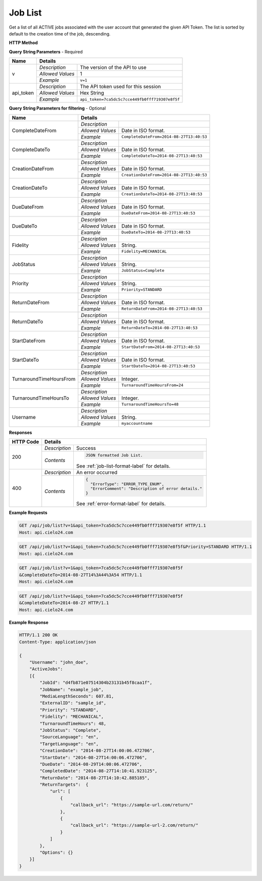 Job List
========

Get a list of all ACTIVE jobs associated with the user account that generated the given API Token.
The list is sorted by default to the creation time of the job, descending.

**HTTP Method**

.. http:get:: /api/job/list

**Query String Parameters** - Required

+------------------+------------------------------------------------------------------------------+
| Name             | Details                                                                      |
+==================+==================+===========================================================+
| v                | `Description`    | The version of the API to use                             |
|                  +------------------+-----------------------------------------------------------+
|                  | `Allowed Values` | 1                                                         |
|                  +------------------+-----------------------------------------------------------+
|                  | `Example`        | ``v=1``                                                   |
+------------------+------------------+-----------------------------------------------------------+
| api_token        | `Description`    | The API token used for this session                       |
|                  +------------------+-----------------------------------------------------------+
|                  | `Allowed Values` | Hex String                                                |
|                  +------------------+-----------------------------------------------------------+
|                  | `Example`        | ``api_token=7ca5dc5c7cce449fb0fff719307e8f5f``            |
+------------------+------------------+-----------------------------------------------------------+

**Query String Parameters for filtering** - Optional

+-------------------------+-----------------------------------------------------------------------+
| Name                    | Details                                                               |
+=========================+==================+====================================================+
| CompleteDateFrom        | `Description`    | .. raw:: html                                      |
|                         |                  |                                                    |
|                         |                  |  List jobs that were completed on or after</br>    |
|                         |                  |  the specified date and time.                      |
|                         |                  |                                                    |
|                         +------------------+----------------------------------------------------+
|                         | `Allowed Values` | Date in ISO format.                                |
|                         +------------------+----------------------------------------------------+
|                         | `Example`        | ``CompleteDateFrom=2014-08-27T13:40:53``           |
+-------------------------+------------------+----------------------------------------------------+
| CompleteDateTo          | `Description`    | .. raw:: html                                      |
|                         |                  |                                                    |
|                         |                  |  List jobs that were completed on or before</br>   |
|                         |                  |  the specified date and time.                      |
|                         |                  |                                                    |
|                         +------------------+----------------------------------------------------+
|                         | `Allowed Values` | Date in ISO format.                                |
|                         +------------------+----------------------------------------------------+
|                         | `Example`        | ``CompleteDateTo=2014-08-27T13:40:53``             |
+-------------------------+------------------+----------------------------------------------------+
| CreationDateFrom        | `Description`    | .. raw:: html                                      |
|                         |                  |                                                    |
|                         |                  |  List jobs that were created on or after</br>      |
|                         |                  |  the specified date and time.                      |
|                         |                  |                                                    |
|                         +------------------+----------------------------------------------------+
|                         | `Allowed Values` | Date in ISO format.                                |
|                         +------------------+----------------------------------------------------+
|                         | `Example`        | ``CreationDateFrom=2014-08-27T13:40:53``           |
+-------------------------+------------------+----------------------------------------------------+
| CreationDateTo          | `Description`    | .. raw:: html                                      |
|                         |                  |                                                    |
|                         |                  |  List jobs that were created on or before</br>     |
|                         |                  |  the specified date and time.                      |
|                         |                  |                                                    |
|                         +------------------+----------------------------------------------------+
|                         | `Allowed Values` | Date in ISO format.                                |
|                         +------------------+----------------------------------------------------+
|                         | `Example`        | ``CreationDateTo=2014-08-27T13:40:53``             |
+-------------------------+------------------+----------------------------------------------------+
| DueDateFrom             | `Description`    | .. raw:: html                                      |
|                         |                  |                                                    |
|                         |                  |  List jobs that have a due date on or after</br>   |
|                         |                  |  the specified date and time.                      |
|                         |                  |                                                    |
|                         +------------------+----------------------------------------------------+
|                         | `Allowed Values` | Date in ISO format.                                |
|                         +------------------+----------------------------------------------------+
|                         | `Example`        | ``DueDateFrom=2014-08-27T13:40:53``                |
+-------------------------+------------------+----------------------------------------------------+
| DueDateTo               | `Description`    | .. raw:: html                                      |
|                         |                  |                                                    |
|                         |                  |  List jobs that have a due date on or before</br>  |
|                         |                  |  the specified date and time.                      |
|                         |                  |                                                    |
|                         +------------------+----------------------------------------------------+
|                         | `Allowed Values` | Date in ISO format.                                |
|                         +------------------+----------------------------------------------------+
|                         | `Example`        | ``DueDateTo=2014-08-27T13:40:53``                  |
+-------------------------+------------------+----------------------------------------------------+
| Fidelity                | `Description`    | .. raw:: html                                      |
|                         |                  |                                                    |
|                         |                  |  List jobs with the specified fidelity.            |
|                         |                  |                                                    |
|                         +------------------+----------------------------------------------------+
|                         | `Allowed Values` | String.                                            |
|                         +------------------+----------------------------------------------------+
|                         | `Example`        | ``Fidelity=MECHANICAL``                            |
+-------------------------+------------------+----------------------------------------------------+
| JobStatus               | `Description`    | .. raw:: html                                      |
|                         |                  |                                                    |
|                         |                  |  List jobs with the specified status.              |
|                         |                  |                                                    |
|                         +------------------+----------------------------------------------------+
|                         | `Allowed Values` | String.                                            |
|                         +------------------+----------------------------------------------------+
|                         | `Example`        | ``JobStatus=Complete``                             |
+-------------------------+------------------+----------------------------------------------------+
| Priority                | `Description`    | .. raw:: html                                      |
|                         |                  |                                                    |
|                         |                  |  List jobs with the specified priority.            |
|                         |                  |                                                    |
|                         +------------------+----------------------------------------------------+
|                         | `Allowed Values` | String.                                            |
|                         +------------------+----------------------------------------------------+
|                         | `Example`        | ``Priority=STANDARD``                              |
+-------------------------+------------------+----------------------------------------------------+
| ReturnDateFrom          | `Description`    | .. raw:: html                                      |
|                         |                  |                                                    |
|                         |                  |  List jobs that were returned on or after</br>     |
|                         |                  |  the specified date and time. Return dates are     |
|                         |                  |  usually the same as Complete dates, but may       |
|                         |                  |  differ if your account is configured for Customer |
|                         |                  |  Review or Manual Return.                          |
|                         |                  |                                                    |
|                         +------------------+----------------------------------------------------+
|                         | `Allowed Values` | Date in ISO format.                                |
|                         +------------------+----------------------------------------------------+
|                         | `Example`        | ``ReturnDateFrom=2014-08-27T13:40:53``             |
+-------------------------+------------------+----------------------------------------------------+
| ReturnDateTo            | `Description`    | .. raw:: html                                      |
|                         |                  |                                                    |
|                         |                  |  List jobs that were returned on or before</br>    |
|                         |                  |  the specified date and time.                      |
|                         |                  |                                                    |
|                         +------------------+----------------------------------------------------+
|                         | `Allowed Values` | Date in ISO format.                                |
|                         +------------------+----------------------------------------------------+
|                         | `Example`        | ``ReturnDateTo=2014-08-27T13:40:53``               |
+-------------------------+------------------+----------------------------------------------------+
| StartDateFrom           | `Description`    | .. raw:: html                                      |
|                         |                  |                                                    |
|                         |                  |  List jobs that were started on or after</br>      |
|                         |                  |  the specified date and time.                      |
|                         |                  |                                                    |
|                         +------------------+----------------------------------------------------+
|                         | `Allowed Values` | Date in ISO format.                                |
|                         +------------------+----------------------------------------------------+
|                         | `Example`        | ``StartDateFrom=2014-08-27T13:40:53``              |
+-------------------------+------------------+----------------------------------------------------+
| StartDateTo             | `Description`    | .. raw:: html                                      |
|                         |                  |                                                    |
|                         |                  |  List jobs that were started on or before</br>     |
|                         |                  |  the specified date and time.                      |
|                         |                  |                                                    |
|                         +------------------+----------------------------------------------------+
|                         | `Allowed Values` | Date in ISO format.                                |
|                         +------------------+----------------------------------------------------+
|                         | `Example`        | ``StartDateTo=2014-08-27T13:40:53``                |
+-------------------------+------------------+----------------------------------------------------+
| TurnaroundTimeHoursFrom | `Description`    | .. raw:: html                                      |
|                         |                  |                                                    |
|                         |                  |  List jobs that have a turnaround time</br>        |
|                         |                  |  on or after the specified hour.                   |
|                         |                  |                                                    |
|                         +------------------+----------------------------------------------------+
|                         | `Allowed Values` | Integer.                                           |
|                         +------------------+----------------------------------------------------+
|                         | `Example`        | ``TurnaroundTimeHoursFrom=24``                     |
+-------------------------+------------------+----------------------------------------------------+
| TurnaroundTimeHoursTo   | `Description`    | .. raw:: html                                      |
|                         |                  |                                                    |
|                         |                  |  List jobs that have a turnaround time</br>        |
|                         |                  |  on or before the specified hour.                  |
|                         |                  |                                                    |
|                         +------------------+----------------------------------------------------+
|                         | `Allowed Values` | Integer.                                           |
|                         +------------------+----------------------------------------------------+
|                         | `Example`        | ``TurnaroundTimeHoursTo=48``                       |
+-------------------------+------------------+----------------------------------------------------+
| Username                | `Description`    | .. raw:: html                                      |
|                         |                  |                                                    |
|                         |                  |  List jobs that are owned by the specified</br>    |
|                         |                  |  sub-account. Pass '*' to list all jobs</br>       |
|                         |                  |  owned by the logged in account and all</br>       |
|                         |                  |  of its descendants.                               |
|                         |                  |                                                    |
|                         +------------------+----------------------------------------------------+
|                         | `Allowed Values` | String.                                            |
|                         +------------------+----------------------------------------------------+
|                         | `Example`        | ``myaccountname``                                  |
+-------------------------+------------------+----------------------------------------------------+

**Responses**

+-----------+------------------------------------------------------------------------------------------+
| HTTP Code | Details                                                                                  |
+===========+===============+==========================================================================+
| 200       | `Description` | Success                                                                  |
|           +---------------+--------------------------------------------------------------------------+
|           | `Contents`    | .. code-block:: javascript                                               |
|           |               |                                                                          |
|           |               |  JSON formatted Job List.                                                |
|           |               |                                                                          |
|           |               | .. container::                                                           |
|           |               |                                                                          |
|           |               |    See :ref:`job-list-format-label` for details.                         |
|           |               |                                                                          |
+-----------+---------------+--------------------------------------------------------------------------+
| 400       | `Description` | An error occurred                                                        |
|           +---------------+--------------------------------------------------------------------------+
|           | `Contents`    | .. code-block:: javascript                                               |
|           |               |                                                                          |
|           |               |  {                                                                       |
|           |               |    "ErrorType": "ERROR_TYPE_ENUM",                                       |
|           |               |    "ErrorComment": "Description of error details."                       |
|           |               |  }                                                                       |
|           |               |                                                                          |
|           |               | .. container::                                                           |
|           |               |                                                                          |
|           |               |    See :ref:`error-format-label` for details.                            |
|           |               |                                                                          |
+-----------+---------------+--------------------------------------------------------------------------+

**Example Requests**

.. sourcecode:: http

    GET /api/job/list?v=1&api_token=7ca5dc5c7cce449fb0fff719307e8f5f HTTP/1.1
    Host: api.cielo24.com

.. sourcecode:: http

    GET /api/job/list?v=1&api_token=7ca5dc5c7cce449fb0fff719307e8f5f&Priority=STANDARD HTTP/1.1
    Host: api.cielo24.com

.. sourcecode:: http

    GET /api/job/list?v=1&api_token=7ca5dc5c7cce449fb0fff719307e8f5f
    &CompleteDateTo=2014-08-27T14%3A44%3A54 HTTP/1.1
    Host: api.cielo24.com

.. sourcecode:: http

    GET /api/job/list?v=1&api_token=7ca5dc5c7cce449fb0fff719307e8f5f
    &CompleteDateTo=2014-08-27 HTTP/1.1
    Host: api.cielo24.com

**Example Response**

.. sourcecode:: http

    HTTP/1.1 200 OK
    Content-Type: application/json

    {
        "Username": "john_doe",
        "ActiveJobs":
        [{
            "JobId": "d4fb871e07514304b23131b45f8caa1f",
            "JobName": "example_job",
            "MediaLengthSeconds": 607.81,
            "ExternalID": "sample_id",
            "Priority": "STANDARD",
            "Fidelity": "MECHANICAL",
            "TurnaroundTimeHours": 48,
            "JobStatus": "Complete",
            "SourceLanguage": "en",
            "TargetLanguage": "en",
            "CreationDate": "2014-08-27T14:00:06.472706",
            "StartDate": "2014-08-27T14:00:06.472706",
            "DueDate": "2014-08-29T14:00:06.472706",
            "CompletedDate": "2014-08-27T14:10:41.923125",
            "ReturnDate": "2014-08-27T14:10:42.885185",
            "ReturnTargets":  {
                "url": [
                    {
                        "callback_url": "https://sample-url.com/return/"
                    },
                    {
                        "callback_url": "https://sample-url-2.com/return/"
                    }
                ]
            },
            "Options": {}
        }]
    }

